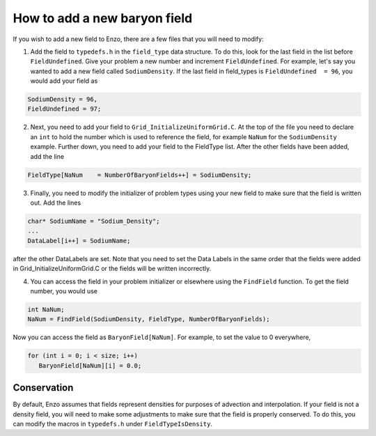 How to add a new baryon field
=============================

If you wish to add a new field to Enzo, there are a few files that you
will need to modify:

1. Add the field to ``typedefs.h`` in the ``field_type`` data structure. To do this, look for the last field in the list before ``FieldUndefined``. Give your problem a new number and increment ``FieldUndefined``. For example, let's say you wanted to add a new field called ``SodiumDensity``. If the last field in field_types is ``FieldUndefined  = 96``, you would add your field as

.. code-block:: c

   SodiumDensity = 96,
   FieldUndefined = 97;

2. Next, you need to add your field to ``Grid_InitializeUniformGrid.C``. At the top of the file you need to declare an ``int`` to hold the number which is used to reference the field, for example ``NaNum`` for the ``SodiumDensity`` example. Further down, you need to add your field to the FieldType list. After the other fields have been added, add the line

.. code-block:: c

   FieldType[NaNum    = NumberOfBaryonFields++] = SodiumDensity;

3. Finally, you need to modify the initializer of problem types using your new field to make sure that the field is written out. Add the lines

.. code-block:: c

   char* SodiumName = "Sodium_Density";
   ...
   DataLabel[i++] = SodiumName;

after the other DataLabels are set. Note that you need to set the Data Labels in the same order that the fields were added in Grid_InitializeUniformGrid.C or the fields will be written incorrectly.

4. You can access the field in your problem initializer or elsewhere using the ``FindField`` function. To get the field number, you would use

.. code-block:: c

   int NaNum;
   NaNum = FindField(SodiumDensity, FieldType, NumberOfBaryonFields);

Now you can access the field as ``BaryonField[NaNum]``. For example, to set the value to 0 everywhere,

.. code-block:: c

   for (int i = 0; i < size; i++)
      BaryonField[NaNum][i] = 0.0;

Conservation
------------

By default, Enzo assumes that fields represent densities for purposes of advection and interpolation. If your field is not a density field, you will
need to make some adjustments to make sure that the field is properly conserved. To do this, you can modify the macros in ``typedefs.h`` under ``FieldTypeIsDensity``.
